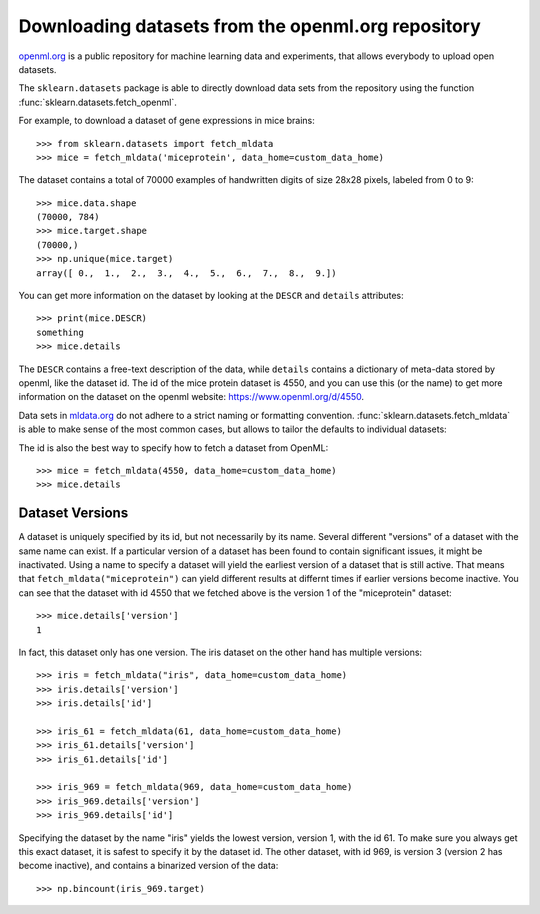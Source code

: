 ..
    For doctests:

    >>> import numpy as np
    >>> import os
    >>> import tempfile
    >>> # Create a temporary folder for the data fetcher
    >>> custom_data_home = tempfile.mkdtemp()
    >>> os.makedirs(os.path.join(custom_data_home, 'mldata'))


.. _mldata:

Downloading datasets from the openml.org repository
===================================================

`openml.org <https://openml.org>`_ is a public repository for machine learning
data and experiments, that allows everybody to upload open datasets.

The ``sklearn.datasets`` package is able to directly download data
sets from the repository using the function
:func:`sklearn.datasets.fetch_openml`.

For example, to download a dataset of gene expressions in mice brains::

  >>> from sklearn.datasets import fetch_mldata
  >>> mice = fetch_mldata('miceprotein', data_home=custom_data_home)

The dataset contains a total of 70000 examples of handwritten digits
of size 28x28 pixels, labeled from 0 to 9::

  >>> mice.data.shape
  (70000, 784)
  >>> mice.target.shape
  (70000,)
  >>> np.unique(mice.target)
  array([ 0.,  1.,  2.,  3.,  4.,  5.,  6.,  7.,  8.,  9.])

You can get more information on the dataset by looking at the ``DESCR``
and ``details`` attributes::

  >>> print(mice.DESCR)
  something
  >>> mice.details

The ``DESCR`` contains a free-text description of the data, while ``details``
contains a dictionary of meta-data stored by openml, like the dataset id.
The id of the mice protein dataset is 4550, and you can use this (or the name)
to get more information on the dataset on the openml website: https://www.openml.org/d/4550.

Data sets in `mldata.org <http://mldata.org>`_ do not adhere to a strict
naming or formatting convention. :func:`sklearn.datasets.fetch_mldata` is
able to make sense of the most common cases, but allows to tailor the
defaults to individual datasets:

The id is also the best way to specify how to fetch a dataset from OpenML::

  >>> mice = fetch_mldata(4550, data_home=custom_data_home)
  >>> mice.details

Dataset Versions
----------------

A dataset is uniquely specified by its id, but not necessarily by its name.
Several different "versions" of a dataset with the same name can exist.
If a particular version of a dataset has been found to contain significant
issues, it might be inactivated. Using a name to specify a dataset will yield
the earliest version of a dataset that is still active. That means that
``fetch_mldata("miceprotein")`` can yield different results at differnt times
if earlier versions become inactive.
You can see that the dataset with id 4550 that we fetched above is the version 1
of the "miceprotein" dataset::

  >>> mice.details['version']
  1

In fact, this dataset only has one version. The iris dataset on the other hand
has multiple versions::

  >>> iris = fetch_mldata("iris", data_home=custom_data_home)
  >>> iris.details['version']
  >>> iris.details['id']

  >>> iris_61 = fetch_mldata(61, data_home=custom_data_home)
  >>> iris_61.details['version']
  >>> iris_61.details['id']

  >>> iris_969 = fetch_mldata(969, data_home=custom_data_home)
  >>> iris_969.details['version']
  >>> iris_969.details['id']

Specifying the dataset by the name "iris" yields the lowest version, version 1, with the id 61.
To make sure you always get this exact dataset, it is safest to specify it by the dataset id.
The other dataset, with id 969, is version 3 (version 2 has become inactive), and contains
a binarized version of the data::

  >>> np.bincount(iris_969.target)

..
    >>> import shutil
    >>> shutil.rmtree(custom_data_home)
